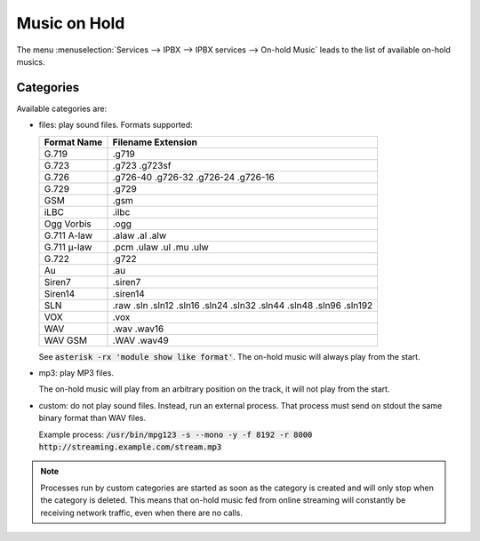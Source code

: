 .. _moh:

*************
Music on Hold
*************

The menu :menuselection:`Services --> IPBX --> IPBX services --> On-hold Music` leads to the list of
available on-hold musics.


Categories
==========

Available categories are:

* files: play sound files. Formats supported:

  +------------------+--------------------------------------------------------------------+
  | Format Name      | Filename Extension                                                 |
  +==================+====================================================================+
  | G.719            | .g719                                                              |
  +------------------+--------------------------------------------------------------------+
  | G.723            | .g723 .g723sf                                                      |
  +------------------+--------------------------------------------------------------------+
  | G.726            | .g726-40 .g726-32 .g726-24 .g726-16                                |
  +------------------+--------------------------------------------------------------------+
  | G.729            | .g729                                                              |
  +------------------+--------------------------------------------------------------------+
  | GSM              | .gsm                                                               |
  +------------------+--------------------------------------------------------------------+
  | iLBC             | .ilbc                                                              |
  +------------------+--------------------------------------------------------------------+
  | Ogg Vorbis       | .ogg                                                               |
  +------------------+--------------------------------------------------------------------+
  | G.711 A-law      | .alaw .al .alw                                                     |
  +------------------+--------------------------------------------------------------------+
  | G.711 μ-law      | .pcm .ulaw .ul .mu .ulw                                            |
  +------------------+--------------------------------------------------------------------+
  | G.722            | .g722                                                              |
  +------------------+--------------------------------------------------------------------+
  | Au               | .au                                                                |
  +------------------+--------------------------------------------------------------------+
  | Siren7           | .siren7                                                            |
  +------------------+--------------------------------------------------------------------+
  | Siren14          | .siren14                                                           |
  +------------------+--------------------------------------------------------------------+
  | SLN              | .raw .sln .sln12 .sln16 .sln24 .sln32 .sln44 .sln48 .sln96 .sln192 |
  +------------------+--------------------------------------------------------------------+
  | VOX              | .vox                                                               |
  +------------------+--------------------------------------------------------------------+
  | WAV              | .wav .wav16                                                        |
  +------------------+--------------------------------------------------------------------+
  | WAV GSM          | .WAV .wav49                                                        |
  +------------------+--------------------------------------------------------------------+

  See :code:`asterisk -rx 'module show like format'`.
  The on-hold music will always play from the start.

* mp3: play MP3 files.

  The on-hold music will play from an arbitrary position on the track, it will not play from the start.

* custom: do not play sound files. Instead, run an external process. That process must send on
  stdout the same binary format than WAV files.

  Example process: :code:`/usr/bin/mpg123 -s --mono -y -f 8192 -r 8000 http://streaming.example.com/stream.mp3`

.. note:: Processes run by custom categories are started as soon as the category is created and will
          only stop when the category is deleted. This means that on-hold music fed from online
          streaming will constantly be receiving network traffic, even when there are no calls.
